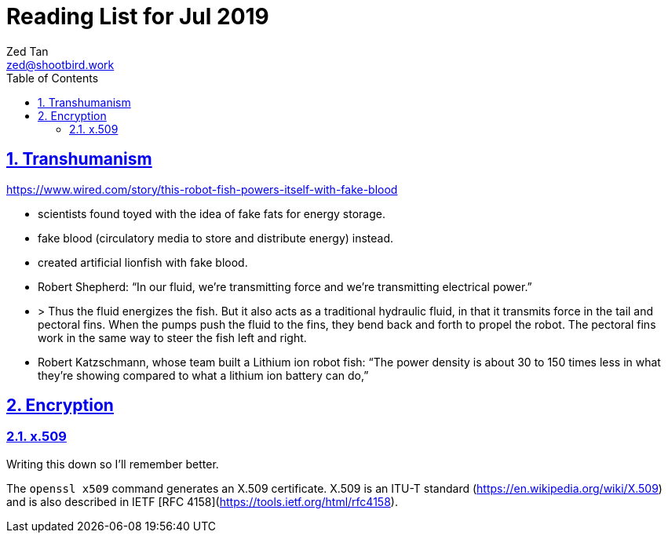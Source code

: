 = Reading List for Jul 2019
Zed Tan <zed@shootbird.work>
:toc: auto
:sectlinks:
:sectnums:
:source-highlighter: pygments
:assetdir: /jul2019-assets

== Transhumanism

https://www.wired.com/story/this-robot-fish-powers-itself-with-fake-blood

- scientists found toyed with the idea of fake fats for energy storage.
- fake blood (circulatory media to store and distribute energy) instead.
- created artificial lionfish with fake blood.
- Robert Shepherd: “In our fluid, we're transmitting force and we're transmitting electrical power.”
- > Thus the fluid energizes the fish. But it also acts as a traditional hydraulic fluid, in that it transmits force in the tail and pectoral fins. When the pumps push the fluid to the fins, they bend back and forth to propel the robot. The pectoral fins work in the same way to steer the fish left and right.
- Robert Katzschmann, whose team built a Lithium ion robot fish: “The power density is about 30 to 150 times less in what they're showing compared to what a lithium ion battery can do,”

== Encryption

### x.509

Writing this down so I'll remember better.

The `openssl x509` command generates an X.509 certificate. X.509 is an ITU-T standard (https://en.wikipedia.org/wiki/X.509) and is also described in IETF [RFC 4158](https://tools.ietf.org/html/rfc4158).
